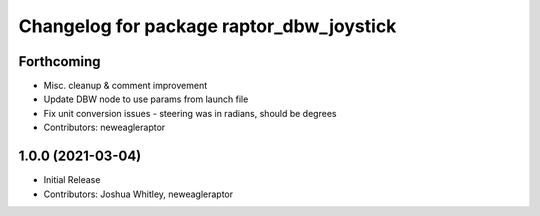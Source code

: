 ^^^^^^^^^^^^^^^^^^^^^^^^^^^^^^^^^^^^^^^^^
Changelog for package raptor_dbw_joystick
^^^^^^^^^^^^^^^^^^^^^^^^^^^^^^^^^^^^^^^^^

Forthcoming
-----------
* Misc. cleanup & comment improvement
* Update DBW node to use params from launch file
* Fix unit conversion issues - steering was in radians, should be degrees
* Contributors: neweagleraptor

1.0.0 (2021-03-04)
------------------
* Initial Release
* Contributors: Joshua Whitley, neweagleraptor
